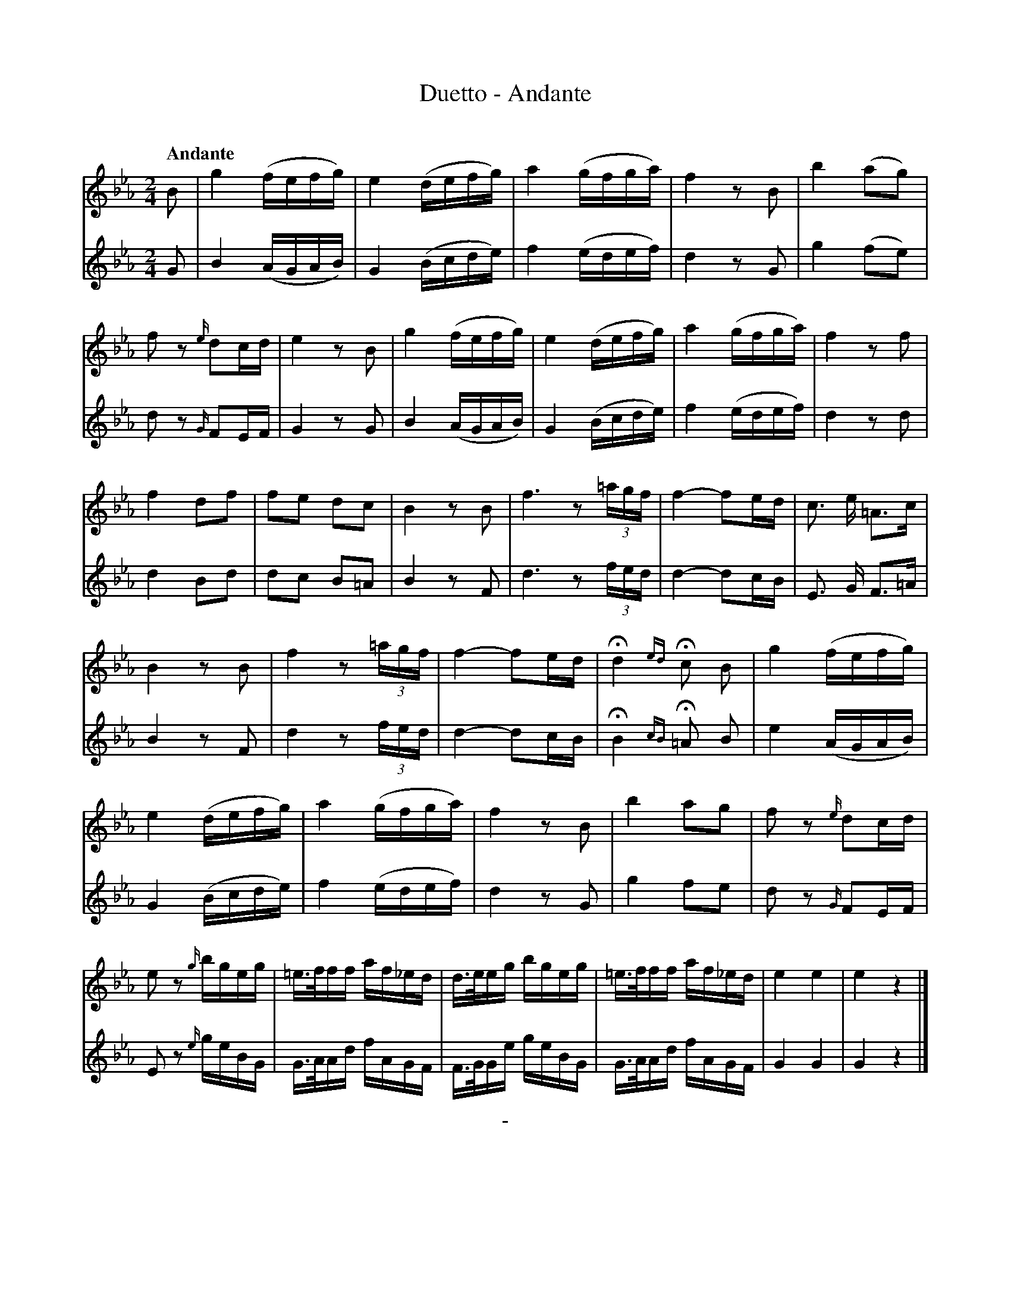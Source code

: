 X: 10421
T: Duetto - Andante
C: 
Q: "Andante"
B: "Man of Feeling", Gaetano Brandi, ed. v.1 p.42-43
F: http://archive.org/details/manoffeelingorge00rugg
Z: 2012 John Chambers <jc:trillian.mit.edu>
M: 2/4
L: 1/16
K: Eb
%%graceslurs 0
%%continueall
% This transcription matches the staff/line layout in the MS:
% - - - - - - - - - - - - - - - - - - - - - - - - -
[V:1] B2 | g4 (fefg) | e4 (defg) | a4 (gfga) | f4 z2B2 |
[V:1] b4 (a2g2) | f2z2 {e/}d2cd | e4 z2B2 | g4 (fefg) | e4 (defg) | a4 (gfga) |
[V:1] f4 z2f2 | f4 d2f2 | f2e2 d2c2  | B4 z2B2 | f6 z2(3=agf | f4- f2ed |
[V:1] c3 e =A3c | B4 z2B2 | f4 z2(3=agf | f4- f2ed | Hd4 {ed}H c2 B2 | g4 (fefg) |
[V:1] e4 (defg) | a4 (gfga) | f4 z2B2 | b4 a2g2 | f2z2 {e/}d2cd | e2z2 {g/}bgeg |
[V:1]=e>fff af_ed | d>eeg bgeg |=e>fff af_ed | e4 e4 | e4 z4 |]
% - - - - - - - - - - - - - - - - - - - - - - - - -
[V:2] G2 | B4 (AGAB) | G4 (Bcde) | f4 (edef) | d4 z2G2 |
[V:2] g4 (f2e2) | d2z2 {G/}F2EF | G4 z2G2 | B4 (AGAB) | G4 (Bcde) | f4 (edef) |
[V:2] d4 z2d2 | d4 B2d2 | d2c2 B2=A2 | B4 z2F2 | d6 z2(3fed  | d4- d2cB |
[V:2] E3 G F3=A | B4 z2F2 | d4 z2(3fed  | d4- d2cB | HB4 {cB}H=A2 B2 | e4 (AGAB) |
[V:2] G4 (Bcde) | f4 (edef) | d4 z2G2 | g4 f2e2 | d2z2 {G/}F2EF | E2z2 {e/}geBG |
[V:2] G>AAd fAGF  | F>GGe geBG | G>AAd fAGF  | G4 G4 | G4 z4 |]
%
%%center -
